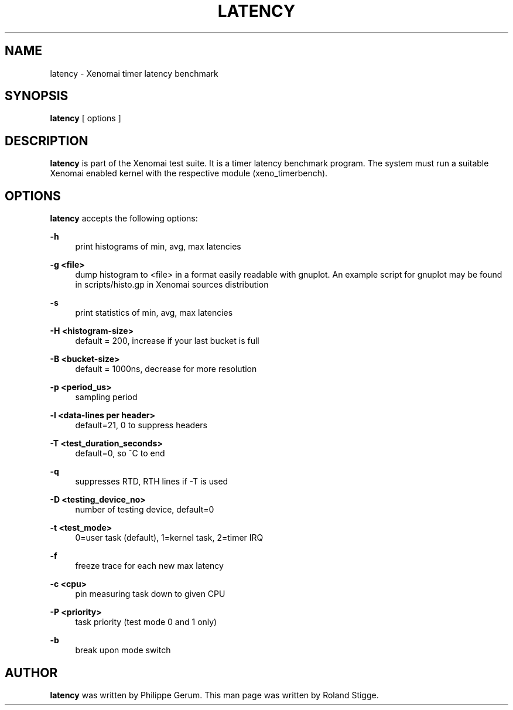 '\" t
.\"     Title: latency
.\"    Author: [see the "AUTHOR" section]
.\" Generator: DocBook XSL Stylesheets v1.78.1 <http://docbook.sf.net/>
.\"      Date: 2008/04/19
.\"    Manual: Xenomai Manual
.\"    Source: Xenomai 2.99.6
.\"  Language: English
.\"
.TH "LATENCY" "1" "2008/04/19" "Xenomai 2\&.99\&.6" "Xenomai Manual"
.\" -----------------------------------------------------------------
.\" * Define some portability stuff
.\" -----------------------------------------------------------------
.\" ~~~~~~~~~~~~~~~~~~~~~~~~~~~~~~~~~~~~~~~~~~~~~~~~~~~~~~~~~~~~~~~~~
.\" http://bugs.debian.org/507673
.\" http://lists.gnu.org/archive/html/groff/2009-02/msg00013.html
.\" ~~~~~~~~~~~~~~~~~~~~~~~~~~~~~~~~~~~~~~~~~~~~~~~~~~~~~~~~~~~~~~~~~
.ie \n(.g .ds Aq \(aq
.el       .ds Aq '
.\" -----------------------------------------------------------------
.\" * set default formatting
.\" -----------------------------------------------------------------
.\" disable hyphenation
.nh
.\" disable justification (adjust text to left margin only)
.ad l
.\" -----------------------------------------------------------------
.\" * MAIN CONTENT STARTS HERE *
.\" -----------------------------------------------------------------
.SH "NAME"
latency \- Xenomai timer latency benchmark
.SH "SYNOPSIS"
.sp
\fBlatency\fR [ options ]
.SH "DESCRIPTION"
.sp
\fBlatency\fR is part of the Xenomai test suite\&. It is a timer latency benchmark program\&. The system must run a suitable Xenomai enabled kernel with the respective module (xeno_timerbench)\&.
.SH "OPTIONS"
.sp
\fBlatency\fR accepts the following options:
.PP
\fB\-h\fR
.RS 4
print histograms of min, avg, max latencies
.RE
.PP
\fB\-g <file>\fR
.RS 4
dump histogram to <file> in a format easily readable with gnuplot\&. An example script for gnuplot may be found in scripts/histo\&.gp in Xenomai sources distribution
.RE
.PP
\fB\-s\fR
.RS 4
print statistics of min, avg, max latencies
.RE
.PP
\fB\-H <histogram\-size>\fR
.RS 4
default = 200, increase if your last bucket is full
.RE
.PP
\fB\-B <bucket\-size>\fR
.RS 4
default = 1000ns, decrease for more resolution
.RE
.PP
\fB\-p <period_us>\fR
.RS 4
sampling period
.RE
.PP
\fB\-l <data\-lines per header>\fR
.RS 4
default=21, 0 to suppress headers
.RE
.PP
\fB\-T <test_duration_seconds>\fR
.RS 4
default=0, so ^C to end
.RE
.PP
\fB\-q\fR
.RS 4
suppresses RTD, RTH lines if \-T is used
.RE
.PP
\fB\-D <testing_device_no>\fR
.RS 4
number of testing device, default=0
.RE
.PP
\fB\-t <test_mode>\fR
.RS 4
0=user task (default), 1=kernel task, 2=timer IRQ
.RE
.PP
\fB\-f\fR
.RS 4
freeze trace for each new max latency
.RE
.PP
\fB\-c <cpu>\fR
.RS 4
pin measuring task down to given CPU
.RE
.PP
\fB\-P <priority>\fR
.RS 4
task priority (test mode 0 and 1 only)
.RE
.PP
\fB\-b\fR
.RS 4
break upon mode switch
.RE
.SH "AUTHOR"
.sp
\fBlatency\fR was written by Philippe Gerum\&. This man page was written by Roland Stigge\&.
